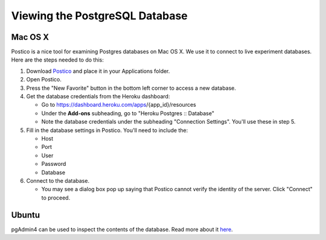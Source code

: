 Viewing the PostgreSQL Database
===============================

Mac OS X
~~~~~~~~

Postico is a nice tool for examining Postgres databases on Mac OS X. We use
it to connect to live experiment databases. Here are the steps needed to
do this:

1. Download `Postico <https://eggerapps.at/postico/>`__ and place it in
   your Applications folder.
2. Open Postico.
3. Press the "New Favorite" button in the bottom left corner to access a
   new database.
4. Get the database credentials from the Heroku dashboard:

   -  Go to https://dashboard.heroku.com/apps/{app\_id}/resources
   -  Under the **Add-ons** subheading, go to "Heroku Postgres ::
      Database"
   -  Note the database credentials under the subheading "Connection
      Settings". You'll use these in step 5.

5. Fill in the database settings in Postico. You'll need to include the:

   -  Host
   -  Port
   -  User
   -  Password
   -  Database

6. Connect to the database.

   -  You may see a dialog box pop up saying that Postico cannot verify
      the identity of the server. Click "Connect" to proceed.

Ubuntu
~~~~~~

pgAdmin4 can be used to inspect the contents of the database.
Read more about it `here <https://www.pgadmin.org/>`__.